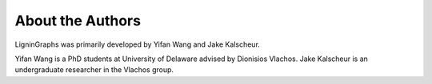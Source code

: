 
===================
About the Authors
===================


LigninGraphs was primarily developed by Yifan Wang and Jake Kalscheur. 

Yifan Wang is a PhD students at University of Delaware advised by Dionisios Vlachos. 
Jake Kalscheur is an undergraduate researcher in the Vlachos group. 
